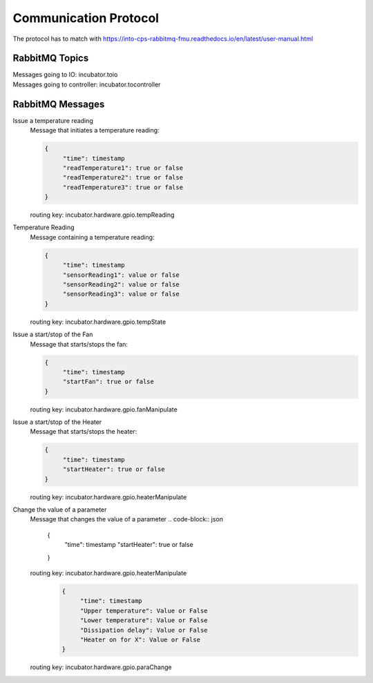 Communication Protocol
======================
The protocol has to match with https://into-cps-rabbitmq-fmu.readthedocs.io/en/latest/user-manual.html


RabbitMQ Topics
---------------
| Messages going to IO: incubator.toio
| Messages going to controller: incubator.tocontroller

RabbitMQ Messages
-----------------

Issue a temperature reading
    | Message that initiates a temperature reading:

    .. code-block:: json

       {
            "time": timestamp
            "readTemperature1": true or false
            "readTemperature2": true or false
            "readTemperature3": true or false
       }
    routing key: incubator.hardware.gpio.tempReading

Temperature Reading
    | Message containing a temperature reading:
    .. code-block:: json

       {
            "time": timestamp
            "sensorReading1": value or false
            "sensorReading2": value or false
            "sensorReading3": value or false
       }
    routing key: incubator.hardware.gpio.tempState

Issue a start/stop of the Fan
    | Message that starts/stops the fan:
    .. code-block:: json

       {
            "time": timestamp
            "startFan": true or false
       }
    routing key: incubator.hardware.gpio.fanManipulate

Issue a start/stop of the Heater
    | Message that starts/stops the heater:
    .. code-block:: json

       {
            "time": timestamp
            "startHeater": true or false
       }
    routing key: incubator.hardware.gpio.heaterManipulate

Change the value of a parameter
    | Message that changes the value of a parameter
        .. code-block:: json

       {
            "time": timestamp
            "startHeater": true or false
       }
    routing key: incubator.hardware.gpio.heaterManipulate
     .. code-block:: json

       {
            "time": timestamp
            "Upper temperature": Value or False
            "Lower temperature": Value or False
            "Dissipation delay": Value or False
            "Heater on for X": Value or False
       }
    routing key: incubator.hardware.gpio.paraChange
    
    
